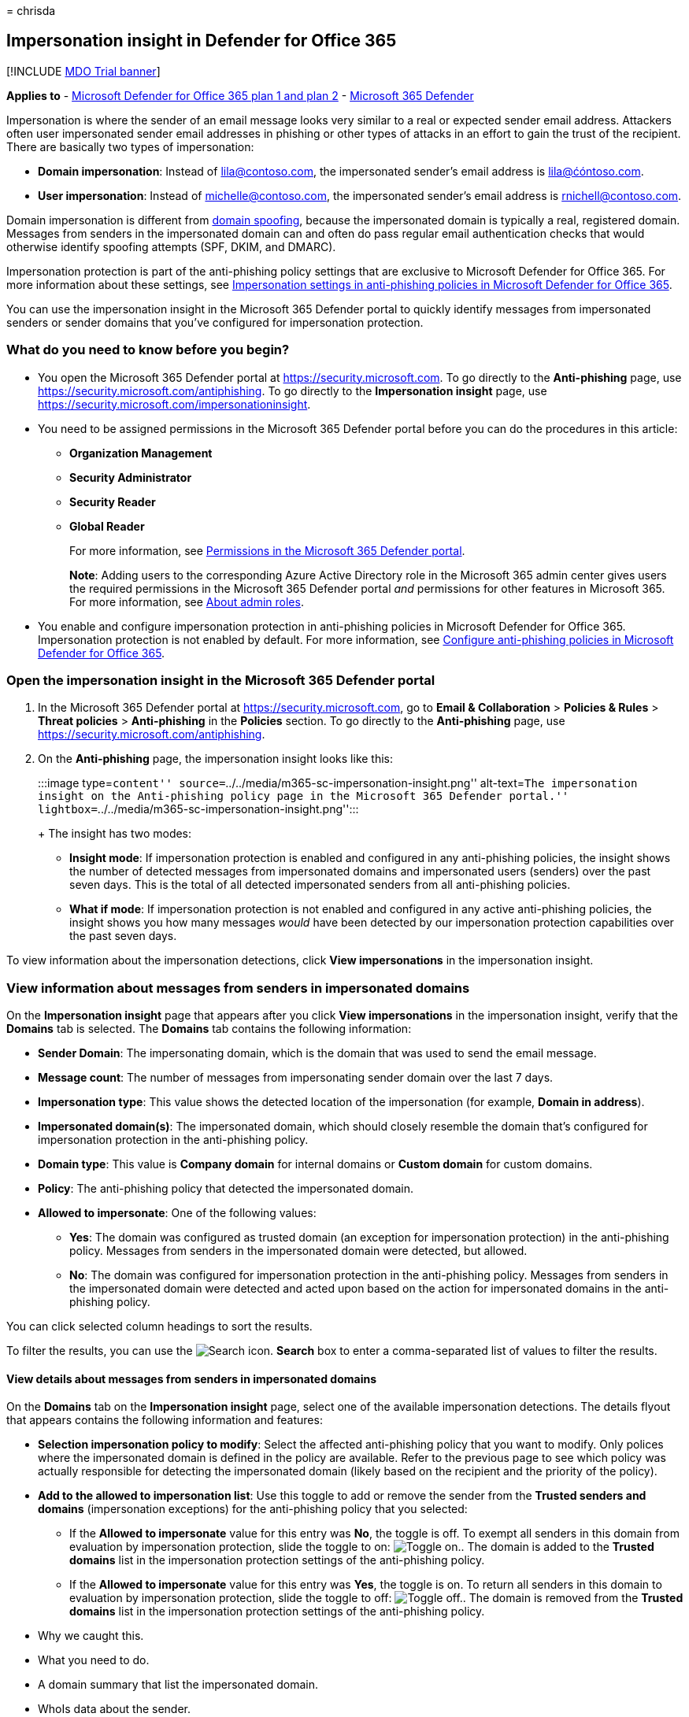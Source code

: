 = 
chrisda

== Impersonation insight in Defender for Office 365

{empty}[!INCLUDE link:../includes/mdo-trial-banner.md[MDO Trial banner]]

*Applies to* - link:defender-for-office-365.md[Microsoft Defender for
Office 365 plan 1 and plan 2] -
link:../defender/microsoft-365-defender.md[Microsoft 365 Defender]

Impersonation is where the sender of an email message looks very similar
to a real or expected sender email address. Attackers often user
impersonated sender email addresses in phishing or other types of
attacks in an effort to gain the trust of the recipient. There are
basically two types of impersonation:

* *Domain impersonation*: Instead of lila@contoso.com, the impersonated
sender’s email address is lila@ćóntoso.com.
* *User impersonation*: Instead of michelle@contoso.com, the
impersonated sender’s email address is rnichell@contoso.com.

Domain impersonation is different from
link:anti-phishing-protection-spoofing-about.md[domain spoofing],
because the impersonated domain is typically a real, registered domain.
Messages from senders in the impersonated domain can and often do pass
regular email authentication checks that would otherwise identify
spoofing attempts (SPF, DKIM, and DMARC).

Impersonation protection is part of the anti-phishing policy settings
that are exclusive to Microsoft Defender for Office 365. For more
information about these settings, see
link:anti-phishing-policies-about.md#impersonation-settings-in-anti-phishing-policies-in-microsoft-defender-for-office-365[Impersonation
settings in anti-phishing policies in Microsoft Defender for Office
365].

You can use the impersonation insight in the Microsoft 365 Defender
portal to quickly identify messages from impersonated senders or sender
domains that you’ve configured for impersonation protection.

=== What do you need to know before you begin?

* You open the Microsoft 365 Defender portal at
https://security.microsoft.com. To go directly to the *Anti-phishing*
page, use https://security.microsoft.com/antiphishing. To go directly to
the *Impersonation insight* page, use
https://security.microsoft.com/impersonationinsight.
* You need to be assigned permissions in the Microsoft 365 Defender
portal before you can do the procedures in this article:
** *Organization Management*
** *Security Administrator*
** *Security Reader*
** *Global Reader*
+
For more information, see link:mdo-portal-permissions.md[Permissions in
the Microsoft 365 Defender portal].
+
*Note*: Adding users to the corresponding Azure Active Directory role in
the Microsoft 365 admin center gives users the required permissions in
the Microsoft 365 Defender portal _and_ permissions for other features
in Microsoft 365. For more information, see
link:../../admin/add-users/about-admin-roles.md[About admin roles].
* You enable and configure impersonation protection in anti-phishing
policies in Microsoft Defender for Office 365. Impersonation protection
is not enabled by default. For more information, see
link:anti-phishing-policies-mdo-configure.md[Configure anti-phishing
policies in Microsoft Defender for Office 365].

=== Open the impersonation insight in the Microsoft 365 Defender portal

[arabic]
. In the Microsoft 365 Defender portal at
https://security.microsoft.com, go to *Email & Collaboration* >
*Policies & Rules* > *Threat policies* > *Anti-phishing* in the
*Policies* section. To go directly to the *Anti-phishing* page, use
https://security.microsoft.com/antiphishing.
. On the *Anti-phishing* page, the impersonation insight looks like
this:
+
:::image type=``content''
source=``../../media/m365-sc-impersonation-insight.png'' alt-text=``The
impersonation insight on the Anti-phishing policy page in the Microsoft
365 Defender portal.''
lightbox=``../../media/m365-sc-impersonation-insight.png'':::
+
The insight has two modes:
* *Insight mode*: If impersonation protection is enabled and configured
in any anti-phishing policies, the insight shows the number of detected
messages from impersonated domains and impersonated users (senders) over
the past seven days. This is the total of all detected impersonated
senders from all anti-phishing policies.
* *What if mode*: If impersonation protection is not enabled and
configured in any active anti-phishing policies, the insight shows you
how many messages _would_ have been detected by our impersonation
protection capabilities over the past seven days.

To view information about the impersonation detections, click *View
impersonations* in the impersonation insight.

=== View information about messages from senders in impersonated domains

On the *Impersonation insight* page that appears after you click *View
impersonations* in the impersonation insight, verify that the *Domains*
tab is selected. The *Domains* tab contains the following information:

* *Sender Domain*: The impersonating domain, which is the domain that
was used to send the email message.
* *Message count*: The number of messages from impersonating sender
domain over the last 7 days.
* *Impersonation type*: This value shows the detected location of the
impersonation (for example, *Domain in address*).
* *Impersonated domain(s)*: The impersonated domain, which should
closely resemble the domain that’s configured for impersonation
protection in the anti-phishing policy.
* *Domain type*: This value is *Company domain* for internal domains or
*Custom domain* for custom domains.
* *Policy*: The anti-phishing policy that detected the impersonated
domain.
* *Allowed to impersonate*: One of the following values:
** *Yes*: The domain was configured as trusted domain (an exception for
impersonation protection) in the anti-phishing policy. Messages from
senders in the impersonated domain were detected, but allowed.
** *No*: The domain was configured for impersonation protection in the
anti-phishing policy. Messages from senders in the impersonated domain
were detected and acted upon based on the action for impersonated
domains in the anti-phishing policy.

You can click selected column headings to sort the results.

To filter the results, you can use the
image:../../media/m365-cc-sc-search-icon.png[Search icon.] *Search* box
to enter a comma-separated list of values to filter the results.

==== View details about messages from senders in impersonated domains

On the *Domains* tab on the *Impersonation insight* page, select one of
the available impersonation detections. The details flyout that appears
contains the following information and features:

* *Selection impersonation policy to modify*: Select the affected
anti-phishing policy that you want to modify. Only polices where the
impersonated domain is defined in the policy are available. Refer to the
previous page to see which policy was actually responsible for detecting
the impersonated domain (likely based on the recipient and the priority
of the policy).
* *Add to the allowed to impersonation list*: Use this toggle to add or
remove the sender from the *Trusted senders and domains* (impersonation
exceptions) for the anti-phishing policy that you selected:
** If the *Allowed to impersonate* value for this entry was *No*, the
toggle is off. To exempt all senders in this domain from evaluation by
impersonation protection, slide the toggle to on:
image:../../media/scc-toggle-on.png[Toggle on.]. The domain is added to
the *Trusted domains* list in the impersonation protection settings of
the anti-phishing policy.
** If the *Allowed to impersonate* value for this entry was *Yes*, the
toggle is on. To return all senders in this domain to evaluation by
impersonation protection, slide the toggle to off:
image:../../media/scc-toggle-off.png[Toggle off.]. The domain is removed
from the *Trusted domains* list in the impersonation protection settings
of the anti-phishing policy.
* Why we caught this.
* What you need to do.
* A domain summary that list the impersonated domain.
* WhoIs data about the sender.
* A link to open link:threat-explorer-about.md[Threat Explorer] to see
additional details about the sender.
* Similar messages from the same sender that were delivered to your
organization.

=== View information about messages from impersonated senders

On the *Impersonation insight* page that appears after you click *View
impersonations* in the impersonation insight, click the *Users* tab. The
*Users* tab contains the following information:

* *Sender*: The email address of the impersonating sender that sent the
email message.
* *Message count*: The number of messages from the impersonating sender
over the last 7 days.
* *Impersonation type*: This value is *User in display name*.
* *Impersonated user(s)*: The email address of the impersonated sender,
which should closely resemble the user that’s configured for
impersonation protection in the anti-phishing policy.
* *User type*: This value shows the type of protection applied (for
example, *Protected user* or *Mailbox Intelligence*).
* *Policy*: The anti-phishing policy that detected the impersonated
sender.
* *Allowed to impersonate*: One of the following values:
** *Yes*: The sender was configured as trusted user (an exception for
impersonation protection) in the anti-phishing policy. Messages from the
impersonated sender were detected, but allowed.
** *No*: The sender was configured for impersonation protection in the
anti-phishing policy. Messages from the impersonated sender were
detected and acted upon based on the action for impersonated users in
the anti-phishing policy.

You can click selected column headings to sort the results.

To filter the results, you can use the *Filter sender* box to enter a
comma-separated list of values to filter the results.

==== View details about messages from impersonated senders

On the *Users* tab on the *Impersonation insight* page, select one of
the available impersonation detections. The details flyout that appears
contains the following information and features:

* *Selection impersonation policy to modify*: Select the affected
anti-phishing policy that you want to modify. Only polices where the
impersonated sender is defined in the policy are available. Refer to the
previous page to see which policy was actually responsible for detecting
the impersonated sender (likely based on the recipient and the priority
of the policy).
* *Add to the allowed to impersonation list*: Use this toggle to add or
remove the sender from the *Trusted senders and domains* (impersonation
exceptions) for the anti-phishing policy that you selected:
** If the *Allowed to impersonate* value for this entry was *No*, the
toggle is off. To exempt the sender from evaluation by impersonation
protection, slide the toggle to on:
image:../../media/scc-toggle-on.png[Toggle on.]. The sender is added to
the *Trusted users* list in the impersonation protection settings of the
anti-phishing policy.
** If the *Allowed to impersonate* value for this entry was *Yes*, the
toggle is on. To return the sender to evaluation by impersonation
protection, slide the toggle to off:
image:../../media/scc-toggle-off.png[Toggle off.]. The sender is removed
from the *Trusted users* list in the impersonation protection settings
of the anti-phishing policy.
* Why we caught this.
* What you need to do.
* A sender summary that list the impersonated sender.
* WhoIs data about the sender.
* A link to open link:threat-explorer-about.md[Threat Explorer] to see
additional details about the sender.
* Similar messages from the same sender that were delivered to your
organization.
